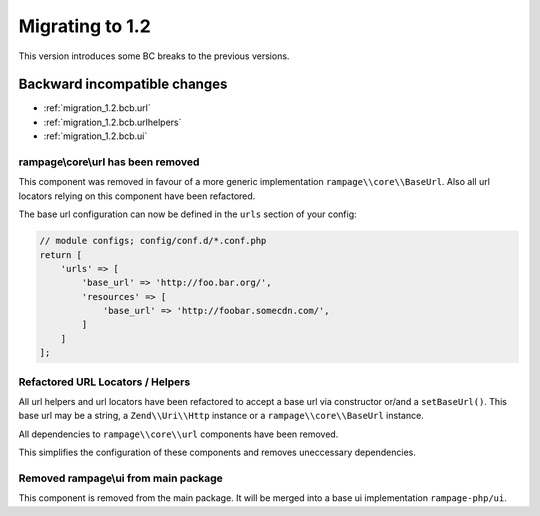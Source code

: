 .. _migration_1.2:

Migrating to 1.2
################

This version introduces some BC breaks to the previous versions.

Backward incompatible changes
=============================

* :ref:`migration_1.2.bcb.url`
* :ref:`migration_1.2.bcb.urlhelpers`
* :ref:`migration_1.2.bcb.ui`


.. _migration_1.2.bcb.url:

rampage\\core\\url has been removed
-----------------------------------

This component was removed in favour of a more generic implementation ``rampage\\core\\BaseUrl``.
Also all url locators relying on this component have been refactored.

The base url configuration can now be defined in the ``urls`` section of your config:

.. code-block:: php

    // module configs; config/conf.d/*.conf.php
    return [
        'urls' => [
            'base_url' => 'http://foo.bar.org/',
            'resources' => [
                'base_url' => 'http://foobar.somecdn.com/',
            ]
        ]
    ];


.. _migration_1.2.bcb.urlhelpers:

Refactored URL Locators / Helpers
---------------------------------

All url helpers and url locators have been refactored to accept a base url via constructor or/and a ``setBaseUrl()``.
This base url may be a string, a ``Zend\\Uri\\Http`` instance or a ``rampage\\core\\BaseUrl`` instance.

All dependencies to ``rampage\\core\\url`` components have been removed.

This simplifies the configuration of these components and removes uneccessary dependencies.


.. _migration_1.2.bcb.ui:

Removed rampage\\ui from main package
-------------------------------------

This component is removed from the main package.
It will be merged into a base ui implementation ``rampage-php/ui``.


